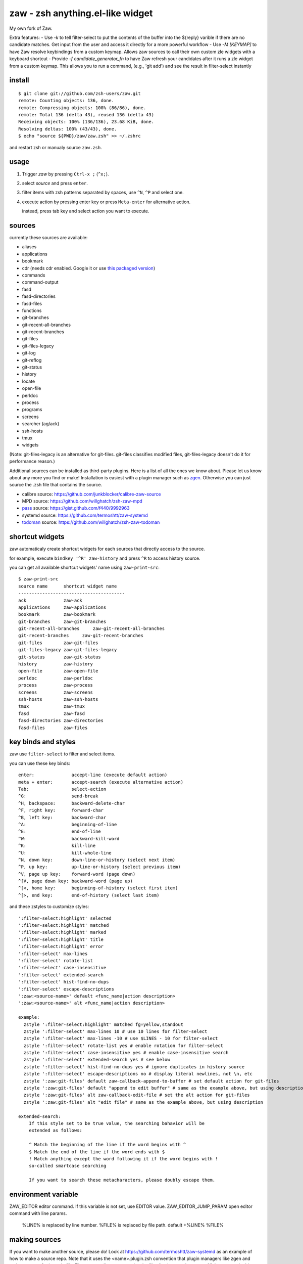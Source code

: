 =================================
zaw - zsh anything.el-like widget
=================================

My own fork of Zaw.

Extra features:
- Use `-k` to tell filter-select to put the contents of the buffer into the
${reply} varible if there are no candidate matches.  Get input from the user
and access it directly for a more powerful workflow
- Use `-M [KEYMAP]` to have Zaw resolve keybindings from a custom keymap.
Allows zaw sources to call their own custom zle widgets with a keyboard shortcut
- Provide `-f candidate_generator_fn` to have Zaw refresh your candidates after
it runs a zle widget from a custom keymap.  This allows you to run a command,
(e.g., 'git add') and see the result in filter-select instantly



install
=======

::

  $ git clone git://github.com/zsh-users/zaw.git
  remote: Counting objects: 136, done.
  remote: Compressing objects: 100% (86/86), done.
  remote: Total 136 (delta 43), reused 136 (delta 43)
  Receiving objects: 100% (136/136), 23.68 KiB, done.
  Resolving deltas: 100% (43/43), done.
  $ echo "source ${PWD}/zaw/zaw.zsh" >> ~/.zshrc

and restart zsh or manualy source ``zaw.zsh``.


usage
=====

1. Trigger `zaw` by pressing ``Ctrl-x ;`` (``^x;``).
2. select `source` and press ``enter``.
3. filter items with zsh patterns separated by spaces, use ``^N``, ``^P`` and select one.
4. execute action by pressing enter key or press ``Meta-enter`` for alternative action.

   instead, press tab key and select action you want to execute.


sources
=======

currently these sources are available:

- aliases
- applications
- bookmark
- cdr (needs cdr enabled.  Google it or use `this packaged version <https://github.com/willghatch/zsh-cdr>`_)
- commands
- command-output
- fasd
- fasd-directories
- fasd-files
- functions
- git-branches
- git-recent-all-branches
- git-recent-branches
- git-files
- git-files-legacy
- git-log
- git-reflog
- git-status
- history
- locate
- open-file
- perldoc
- process
- programs
- screens
- searcher (ag/ack)
- ssh-hosts
- tmux
- widgets

(Note: git-files-legacy is an alternative for git-files.
git-files classifies modified files, git-files-legacy doesn't do it for
performance reason.)

Additional sources can be installed as third-party plugins.  Here is a list of all
the ones we know about.  Please let us know about any more you find or make!
Installation is easiest with a plugin manager such as
`zgen <https://github.com/tarjoilija/zgen>`_.  Otherwise you can just source the
.zsh file that contains the source.

- calibre source: https://github.com/junkblocker/calibre-zaw-source
- MPD source: https://github.com/willghatch/zsh-zaw-mpd
- `pass <http://www.passwordstore.org>`_ source: https://gist.github.com/f440/9992963
- systemd source: https://github.com/termoshtt/zaw-systemd
- `todoman <https://github.com/hobarrera/todoman>`_ source: https://github.com/willghatch/zsh-zaw-todoman

shortcut widgets
================

zaw automaticaly create shortcut widgets for each sources
that directly access to the source.

for example, execute ``bindkey '^R' zaw-history`` and
press ``^R`` to access history source.

you can get all available shortcut widgets' name using ``zaw-print-src``::

  $ zaw-print-src
  source name      shortcut widget name
  ----------------------------------------
  ack              zaw-ack
  applications     zaw-applications
  bookmark         zaw-bookmark
  git-branches     zaw-git-branches
  git-recent-all-branches     zaw-git-recent-all-branches
  git-recent-branches     zaw-git-recent-branches
  git-files        zaw-git-files
  git-files-legacy zaw-git-files-legacy
  git-status       zaw-git-status
  history          zaw-history
  open-file        zaw-open-file
  perldoc          zaw-perldoc
  process          zaw-process
  screens          zaw-screens
  ssh-hosts        zaw-ssh-hosts
  tmux             zaw-tmux
  fasd             zaw-fasd
  fasd-directories zaw-directories
  fasd-files       zaw-files


key binds and styles
====================

zaw use ``filter-select`` to filter and select items.

you can use these key binds::

  enter:              accept-line (execute default action)
  meta + enter:       accept-search (execute alternative action)
  Tab:                select-action
  ^G:                 send-break
  ^H, backspace:      backward-delete-char
  ^F, right key:      forward-char
  ^B, left key:       backward-char
  ^A:                 beginning-of-line
  ^E:                 end-of-line
  ^W:                 backward-kill-word
  ^K:                 kill-line
  ^U:                 kill-whole-line
  ^N, down key:       down-line-or-history (select next item)
  ^P, up key:         up-line-or-history (select previous item)
  ^V, page up key:    forward-word (page down)
  ^[V, page down key: backward-word (page up)
  ^[<, home key:      beginning-of-history (select first item)
  ^[>, end key:       end-of-history (select last item)

and these zstyles to customize styles::

  ':filter-select:highlight' selected
  ':filter-select:highlight' matched
  ':filter-select:highlight' marked
  ':filter-select:highlight' title
  ':filter-select:highlight' error
  ':filter-select' max-lines
  ':filter-select' rotate-list
  ':filter-select' case-insensitive
  ':filter-select' extended-search
  ':filter-select' hist-find-no-dups
  ':filter-select' escape-descriptions
  ':zaw:<source-name>' default <func_name|action description>
  ':zaw:<source-name>' alt <func_name|action description>

  example:
    zstyle ':filter-select:highlight' matched fg=yellow,standout
    zstyle ':filter-select' max-lines 10 # use 10 lines for filter-select
    zstyle ':filter-select' max-lines -10 # use $LINES - 10 for filter-select
    zstyle ':filter-select' rotate-list yes # enable rotation for filter-select
    zstyle ':filter-select' case-insensitive yes # enable case-insensitive search
    zstyle ':filter-select' extended-search yes # see below
    zstyle ':filter-select' hist-find-no-dups yes # ignore duplicates in history source
    zstyle ':filter-select' escape-descriptions no # display literal newlines, not \n, etc
    zstyle ':zaw:git-files' default zaw-callback-append-to-buffer # set default action for git-files
    zstyle ':zaw:git-files' default "append to edit buffer" # same as the example above, but using description
    zstyle ':zaw:git-files' alt zaw-callback-edit-file # set the alt action for git-files
    zstyle ':zaw:git-files' alt "edit file" # same as the example above, but using description

  extended-search:
      If this style set to be true value, the searching bahavior will be
      extended as follows:

      ^ Match the beginning of the line if the word begins with ^
      $ Match the end of the line if the word ends with $
      ! Match anything except the word following it if the word begins with !
      so-called smartcase searching

      If you want to search these metacharacters, please doubly escape them.

environment variable
====================

ZAW_EDITOR              editor command. If this variable is not set, use EDITOR value.
ZAW_EDITOR_JUMP_PARAM   open editor command with line params.
                        %LINE% is replaced by line number.
                        %FILE% is replaced by file path.
                        default +%LINE% %FILE%


making sources
==============

If you want to make another source, please do!  Look at https://github.com/termoshtt/zaw-systemd
as an example of how to make a source repo.  Note that it uses the <name>.plugin.zsh
convention that plugin managers like zgen and antigen expect for its main file.
The sources directory contains the files for the actual sources.  All the sources
in this repository's ``sources`` directory are good references as well for what
the source files should look like.  They tend to be quite simple.
If your source requires any additional configuration or dependencies, be sure to
list all of that in your project's README file.

Let us know when you make new plugins so we can add them to our list!

license
=======

BSD-3
